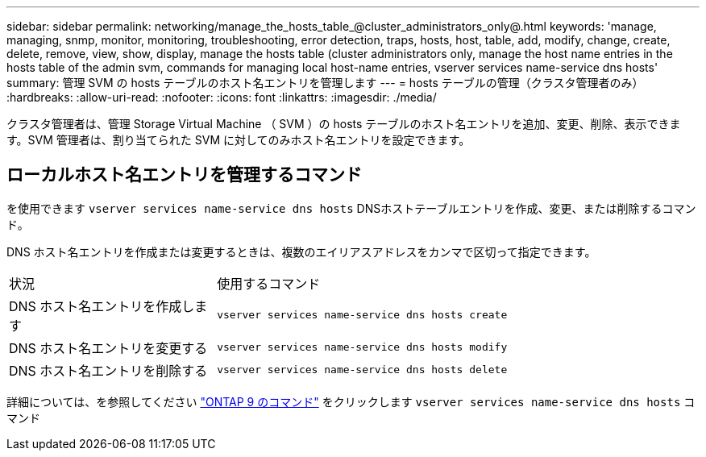---
sidebar: sidebar 
permalink: networking/manage_the_hosts_table_@cluster_administrators_only@.html 
keywords: 'manage, managing, snmp, monitor, monitoring, troubleshooting, error detection, traps, hosts, host, table, add, modify, change, create, delete, remove, view, show, display, manage the hosts table (cluster administrators only, manage the host name entries in the hosts table of the admin svm, commands for managing local host-name entries, vserver services name-service dns hosts' 
summary: 管理 SVM の hosts テーブルのホスト名エントリを管理します 
---
= hosts テーブルの管理（クラスタ管理者のみ）
:hardbreaks:
:allow-uri-read: 
:nofooter: 
:icons: font
:linkattrs: 
:imagesdir: ./media/


[role="lead"]
クラスタ管理者は、管理 Storage Virtual Machine （ SVM ）の hosts テーブルのホスト名エントリを追加、変更、削除、表示できます。SVM 管理者は、割り当てられた SVM に対してのみホスト名エントリを設定できます。



== ローカルホスト名エントリを管理するコマンド

を使用できます `vserver services name-service dns hosts` DNSホストテーブルエントリを作成、変更、または削除するコマンド。

DNS ホスト名エントリを作成または変更するときは、複数のエイリアスアドレスをカンマで区切って指定できます。

[cols="30,70"]
|===


| 状況 | 使用するコマンド 


 a| 
DNS ホスト名エントリを作成します
 a| 
`vserver services name-service dns hosts create`



 a| 
DNS ホスト名エントリを変更する
 a| 
`vserver services name-service dns hosts modify`



 a| 
DNS ホスト名エントリを削除する
 a| 
`vserver services name-service dns hosts delete`

|===
詳細については、を参照してください http://docs.netapp.com/ontap-9/topic/com.netapp.doc.dot-cm-cmpr/GUID-5CB10C70-AC11-41C0-8C16-B4D0DF916E9B.html["ONTAP 9 のコマンド"^] をクリックします `vserver services name-service dns hosts` コマンド

